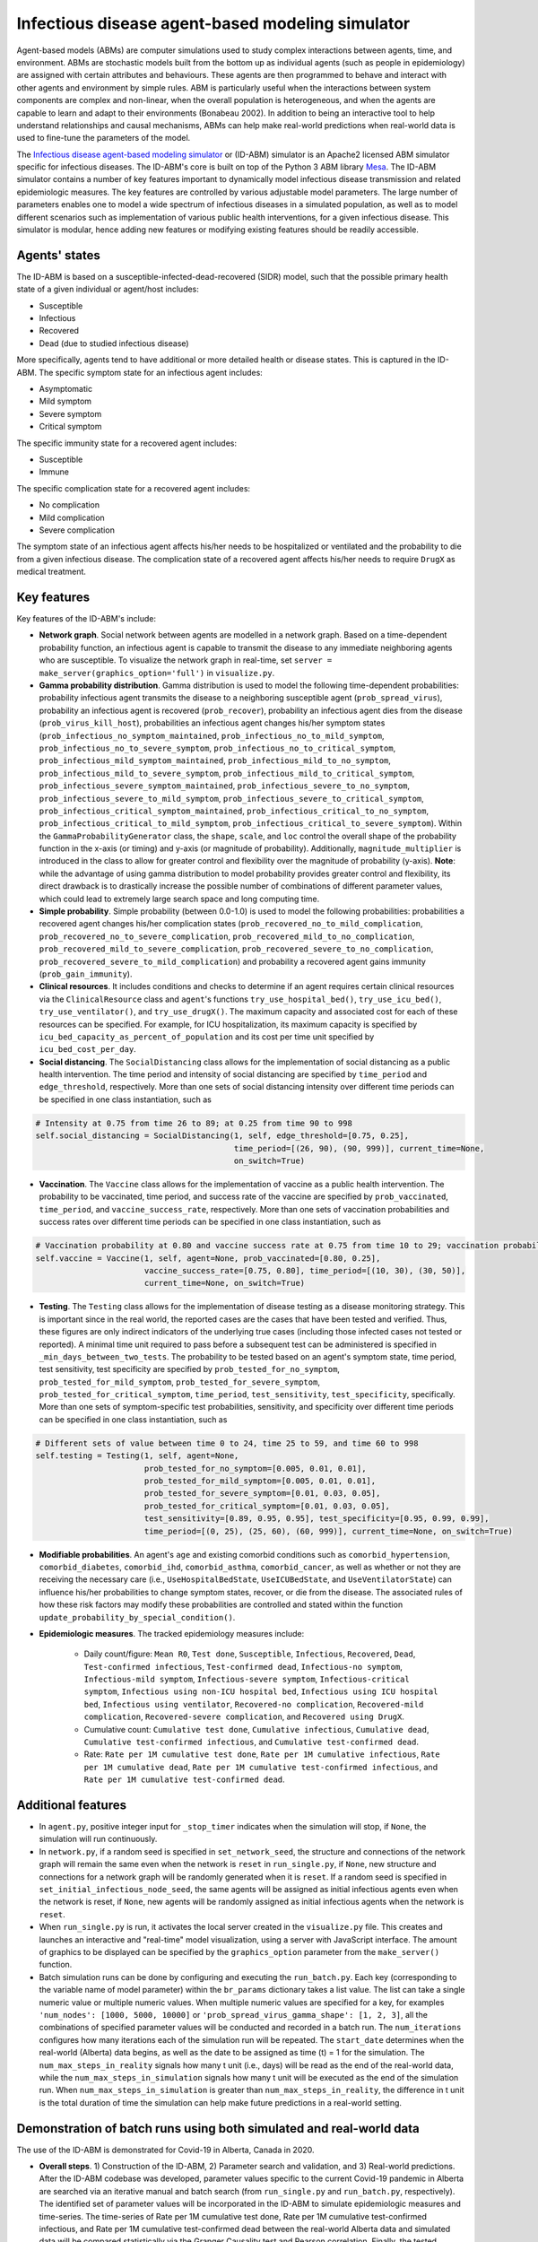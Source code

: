 Infectious disease agent-based modeling simulator
=========================================
Agent-based models (ABMs) are computer simulations used to study complex interactions between agents, time, and environment. ABMs are stochastic models built from the bottom up as individual agents (such as people in epidemiology) are assigned with certain attributes and behaviours. These agents are then programmed to behave and interact with other agents and environment by simple rules. ABM is particularly useful when the interactions between system components are complex and non-linear, when the overall population is heterogeneous, and when the agents are capable to learn and adapt to their environments (Bonabeau 2002). In addition to being an interactive tool to help understand relationships and causal mechanisms, ABMs can help make real-world predictions when real-world data is used to fine-tune the parameters of the model.

The `Infectious disease agent-based modeling simulator`_ or (ID-ABM) simulator is an Apache2 licensed ABM simulator specific for infectious diseases. The ID-ABM's core is built on top of the Python 3 ABM library `Mesa <https://github.com/projectmesa/mesa>`_. The ID-ABM simulator contains a number of key features important to dynamically model infectious disease transmission and related epidemiologic measures. The key features are controlled by various adjustable model parameters. The large number of parameters enables one to model a wide spectrum of infectious diseases in a simulated population, as well as to model different scenarios such as implementation of various public health interventions, for a given infectious disease. This simulator is modular, hence adding new features or modifying existing features should be readily accessible.

Agents' states
------------
.. image:: https://github.com/kaionwong/infectious-disease-agent-based-modeling/blob/master/project_result/patient_states_diagram.png
   :width: 75%
   :scale: 50%
   :alt: Patient states diagram

The ID-ABM is based on a susceptible-infected-dead-recovered (SIDR) model, such that the possible primary health state of a given individual or agent/host includes:

* Susceptible

* Infectious

* Recovered

* Dead (due to studied infectious disease)

More specifically, agents tend to have additional or more detailed health or disease states. This is captured in the ID-ABM. The specific symptom state for an infectious agent includes:

* Asymptomatic

* Mild symptom

* Severe symptom

* Critical symptom

The specific immunity state for a recovered agent includes:

* Susceptible

* Immune

The specific complication state for a recovered agent includes:

* No complication

* Mild complication

* Severe complication

The symptom state of an infectious agent affects his/her needs to be hospitalized or ventilated and the probability to die from a given infectious disease. The complication state of a recovered agent affects his/her needs to require ``DrugX`` as medical treatment.

Key features
------------
Key features of the ID-ABM's include:

* **Network graph**. Social network between agents are modelled in a network graph. Based on a time-dependent probability function, an infectious agent is capable to transmit the disease to any immediate neighboring agents who are susceptible. To visualize the network graph in real-time, set ``server = make_server(graphics_option='full')`` in ``visualize.py``.

* **Gamma probability distribution**. Gamma distribution is used to model the following time-dependent probabilities: probability infectious agent transmits the disease to a neighboring susceptible agent (``prob_spread_virus``), probability an infectious agent is recovered (``prob_recover``), probability an infectious agent dies from the disease (``prob_virus_kill_host``), probabilities an infectious agent changes his/her symptom states (``prob_infectious_no_symptom_maintained``, ``prob_infectious_no_to_mild_symptom``, ``prob_infectious_no_to_severe_symptom``, ``prob_infectious_no_to_critical_symptom``, ``prob_infectious_mild_symptom_maintained``, ``prob_infectious_mild_to_no_symptom``, ``prob_infectious_mild_to_severe_symptom``, ``prob_infectious_mild_to_critical_symptom``, ``prob_infectious_severe_symptom_maintained``, ``prob_infectious_severe_to_no_symptom``, ``prob_infectious_severe_to_mild_symptom``, ``prob_infectious_severe_to_critical_symptom``, ``prob_infectious_critical_symptom_maintained``, ``prob_infectious_critical_to_no_symptom``, ``prob_infectious_critical_to_mild_symptom``, ``prob_infectious_critical_to_severe_symptom``). Within the ``GammaProbabilityGenerator`` class, the ``shape``, ``scale``, and ``loc`` control the overall shape of the probability function in the x-axis (or timing) and y-axis (or magnitude of probability). Additionally, ``magnitude_multiplier`` is introduced in the class to allow for greater control and flexibility over the magnitude of probability (y-axis). **Note**: while the advantage of using gamma distribution to model probability provides greater control and flexibility, its direct drawback is to drastically increase the possible number of combinations of different parameter values, which could lead to extremely large search space and long computing time.

* **Simple probability**. Simple probability (between 0.0-1.0) is used to model the following probabilities: probabilities a recovered agent changes his/her complication states (``prob_recovered_no_to_mild_complication``, ``prob_recovered_no_to_severe_complication``, ``prob_recovered_mild_to_no_complication``, ``prob_recovered_mild_to_severe_complication``, ``prob_recovered_severe_to_no_complication``, ``prob_recovered_severe_to_mild_complication``) and probability a recovered agent gains immunity (``prob_gain_immunity``).

* **Clinical resources**. It includes conditions and checks to determine if an agent requires certain clinical resources via the ``ClinicalResource`` class and ``agent``'s functions ``try_use_hospital_bed()``, ``try_use_icu_bed()``, ``try_use_ventilator()``, and ``try_use_drugX()``. The maximum capacity and associated cost for each of these resources can be specified. For example, for ICU hospitalization, its maximum capacity is specified by ``icu_bed_capacity_as_percent_of_population`` and its cost per time unit specified by ``icu_bed_cost_per_day``.

* **Social distancing**. The ``SocialDistancing`` class allows for the implementation of social distancing as a public health intervention. The time period and intensity of social distancing are specified by ``time_period`` and ``edge_threshold``, respectively. More than one sets of social distancing intensity over different time periods can be specified in one class instantiation, such as

.. code-block:: bash

    # Intensity at 0.75 from time 26 to 89; at 0.25 from time 90 to 998
    self.social_distancing = SocialDistancing(1, self, edge_threshold=[0.75, 0.25],
                                              time_period=[(26, 90), (90, 999)], current_time=None,
                                              on_switch=True)
    
* **Vaccination**. The ``Vaccine`` class allows for the implementation of vaccine as a public health intervention. The probability to be vaccinated, time period, and success rate of the vaccine are specified by ``prob_vaccinated``, ``time_period``, and ``vaccine_success_rate``, respectively. More than one sets of vaccination probabilities and success rates over different time periods can be specified in one class instantiation, such as

.. code-block:: bash

    # Vaccination probability at 0.80 and vaccine success rate at 0.75 from time 10 to 29; vaccination probability at 0.25 and vaccine success rate at 0.80 from time 30 to 49
    self.vaccine = Vaccine(1, self, agent=None, prob_vaccinated=[0.80, 0.25],
                           vaccine_success_rate=[0.75, 0.80], time_period=[(10, 30), (30, 50)],
                           current_time=None, on_switch=True)

* **Testing**. The ``Testing`` class allows for the implementation of disease testing as a disease monitoring strategy. This is important since in the real world, the reported cases are the cases that have been tested and verified. Thus, these figures are only indirect indicators of the underlying true cases (including those infected cases not tested or reported). A minimal time unit required to pass before a subsequent test can be administered is specified in ``_min_days_between_two_tests``. The probability to be tested based on an agent's symptom state, time period, test sensitivity, test specificity are specified by ``prob_tested_for_no_symptom``, ``prob_tested_for_mild_symptom``, ``prob_tested_for_severe_symptom``, ``prob_tested_for_critical_symptom``, ``time_period``, ``test_sensitivity``, ``test_specificity``, specifically. More than one sets of symptom-specific test probabilities, sensitivity, and specificity over different time periods can be specified in one class instantiation, such as

.. code-block:: bash

    # Different sets of value between time 0 to 24, time 25 to 59, and time 60 to 998 
    self.testing = Testing(1, self, agent=None,
                           prob_tested_for_no_symptom=[0.005, 0.01, 0.01],
                           prob_tested_for_mild_symptom=[0.005, 0.01, 0.01],
                           prob_tested_for_severe_symptom=[0.01, 0.03, 0.05],
                           prob_tested_for_critical_symptom=[0.01, 0.03, 0.05],
                           test_sensitivity=[0.89, 0.95, 0.95], test_specificity=[0.95, 0.99, 0.99],
                           time_period=[(0, 25), (25, 60), (60, 999)], current_time=None, on_switch=True)


* **Modifiable probabilities**. An agent's ``age`` and existing comorbid conditions such as ``comorbid_hypertension``, ``comorbid_diabetes``, ``comorbid_ihd``, ``comorbid_asthma``, ``comorbid_cancer``, as well as whether or not they are receiving the necessary care (i.e., ``UseHospitalBedState``, ``UseICUBedState``, and ``UseVentilatorState``) can influence his/her probabilities to change symptom states, recover, or die from the disease. The associated rules of how these risk factors may modify these probabilities are controlled and stated within the function ``update_probability_by_special_condition()``. 

* **Epidemiologic measures**. The tracked epidemiology measures include:

    - Daily count/figure: ``Mean R0``, ``Test done``, ``Susceptible``, ``Infectious``, ``Recovered``, ``Dead``, ``Test-confirmed infectious``, ``Test-confirmed dead``, ``Infectious-no symptom``, ``Infectious-mild symptom``, ``Infectious-severe symptom``, ``Infectious-critical symptom``, ``Infectious using non-ICU hospital bed``, ``Infectious using ICU hospital bed``, ``Infectious using ventilator``, ``Recovered-no complication``, ``Recovered-mild complication``, ``Recovered-severe complication``, and ``Recovered using DrugX``.

    - Cumulative count: ``Cumulative test done``, ``Cumulative infectious``, ``Cumulative dead``, ``Cumulative test-confirmed infectious``, and ``Cumulative test-confirmed dead``.

    - Rate: ``Rate per 1M cumulative test done``, ``Rate per 1M cumulative infectious``, ``Rate per 1M cumulative dead``, ``Rate per 1M cumulative test-confirmed infectious``, and ``Rate per 1M cumulative test-confirmed dead``.

Additional features
------------

* In ``agent.py``, positive integer input for ``_stop_timer`` indicates when the simulation will stop, if ``None``, the simulation will run continuously.

* In ``network.py``, if a random seed is specified in ``set_network_seed``, the structure and connections of the network graph will remain the same even when the network is ``reset`` in ``run_single.py``, if ``None``, new structure and connections for a network graph will be randomly generated when it is ``reset``. If a random seed is specified in ``set_initial_infectious_node_seed``, the same agents will be assigned as initial infectious agents even when the network is reset, if ``None``, new agents will be randomly assigned as initial infectious agents when the network is ``reset``.

* When ``run_single.py`` is run, it activates the local server created in the ``visualize.py`` file. This creates and launches an interactive and "real-time" model visualization, using a server with JavaScript interface. The amount of graphics to be displayed can be specified by the ``graphics_option`` parameter from the ``make_server()`` function.

* Batch simulation runs can be done by configuring and executing the ``run_batch.py``. Each key (corresponding to the variable name of model parameter) within the ``br_params`` dictionary takes a list value. The list can take a single numeric value or multiple numeric values. When multiple numeric values are specified for a key, for examples ``'num_nodes': [1000, 5000, 10000]`` or ``'prob_spread_virus_gamma_shape': [1, 2, 3]``, all the combinations of specified parameter values will be conducted and recorded in a batch run. The ``num_iterations`` configures how many iterations each of the simulation run will be repeated. The ``start_date`` determines when the real-world (Alberta) data begins, as well as the date to be assigned as time (t) = 1 for the simulation. The ``num_max_steps_in_reality`` signals how many t unit (i.e., days) will be read as the end of the real-world data, while the ``num_max_steps_in_simulation`` signals how many t unit will be executed as the end of the simulation run. When ``num_max_steps_in_simulation`` is greater than ``num_max_steps_in_reality``, the difference in t unit is the total duration of time the simulation can help make future predictions in a real-world setting.

Demonstration of batch runs using both simulated and real-world data
------------
The use of the ID-ABM is demonstrated for Covid-19 in Alberta, Canada in 2020.

* **Overall steps**. 1) Construction of the ID-ABM, 2) Parameter search and validation, and 3) Real-world predictions. After the ID-ABM codebase was developed, parameter values specific to the current Covid-19 pandemic in Alberta are searched via an iterative manual and batch search (from ``run_single.py`` and ``run_batch.py``, respectively). The identified set of parameter values will be incorporated in the ID-ABM to simulate epidemiologic measures and time-series. The time-series of Rate per 1M cumulative test done, Rate per 1M cumulative test-confirmed infectious, and Rate per 1M cumulative test-confirmed dead between the real-world Alberta data and simulated data will be compared statistically via the Granger Causality test and Pearson correlation. Finally, the tested parameter value sets will be used to make prediction based on dynamics of various public health intervention to be implemented.

* **Alberta (and Canadian) data**. The ``probability.py`` includes the published age distribution and age- and sex-specific prevalence of asthma and cancer in Alberta, and the age- and sex-specific prevalence of hypertension, diabetes, and ischemic heart disease in Canada. These can be readily swapped with data published for other locations when ID-ABM is applied elsewhere. These real-world statistics are used to generate the demographic and comorbidity characteristics of the simulated agents during their instantiation in ``HostAgent`` class' ``__init__()``. When ``get_covid19_data.py`` is executed, it downloads the most up-to-date historical Covid-19 epidemiologic data across Canada from `COVID-19 Canada Open Data Working Group <https://github.com/ishaberry/Covid19Canada>`_. The gathered Covid-19 data is further filtered and processed in ``run_batch.py``. 

* **Parameter search and validation**. The Rate per 1M cumulative test done, Rate per 1M cumulative test-confirmed infectious cases, and Rate per 1M cumulative test-confirmed dead cases from this real-world aggregated Alberta Covid-19 data will be used to guide, validate, and finalize the parameter value sets that have statistically-significant (p<0.05 in Granger Causality and Pearson correlation tests) predictive quality on the corresponding real-world time-series. Since a brute force search of all possible parameter values for all the parameters will incur voluminous (and unmanageable) amount of combinations, a hybrid search using manual search/examination with a narrower parameter range of batch runs is conducted. (**Note**: For simulating complex models in a formal research or application setting, due to large computational effort to search parameter space, it is `recommended by Venkatramanan et al. (2018) <https://reader.elsevier.com/reader/sd/pii/S1755436517300221?token=EFD0DDB552C66746C44CEAE3E9D3349037A54BCA2C3FBA5C2D73C823B606391A6DB13BD91C76B4C878A1284ECC7E9881>`_ to incorporate a more formal optimization or Bayesian framework for parameter value search.) In order to statistically validate the simulated results (Rate per 1M cumulative test done, Rate per 1M cumulative test-confirmed infectious cases, and Rate per 1M cumulative test-confirmed dead cases) against the real-world Alberta data, Granger causality test and Pearson correlation are conducted (in ``run_batch.py``) to demonstrate that the simulated time series provided additional statistically-significant predictive quality as well as significant correlation as compared to the real-world time series.

* **Real-world predictions**. The graphs below include Predicted cumulative count of infected cases Alberta and Predicted cumulative count of deaths in Alberta due to Covid-19. These graphs were created by ``prediction_graphs.py``. The brown line prior to 2020-05-26 were real published data from Alberta. The multicolored lines from 2020-05-26 onward included projected simulations overlaid on the last date of the real-world data (or 2020-05-25). Specifically, the percent changes (in ``Cumulative test-confirmed infectious`` and ``Cumulative test-confirmed dead``) for the next day were calculated based on the simulated runs, via ``predict_by_percent_change_of_another_col()`` in ``run_batch.py``. The predicted figure for 2020-05-26 is calculated by multiplying the 2020-05-25 (last real-world) figure by the daily percent change between 2020-05-25 and 2020-05-26 derived from the simulation. The predicted figure for 2020-05-27 is calculated by multiplying the 2020-05-26 (first predicted) figure by the daily percent change between 2020-05-26 and 2020-05-27 derived from the simulation, and so on and so forth.

.. image:: https://github.com/kaionwong/infectious-disease-agent-based-modeling/blob/master/project_result/Graph_Predicted%20cumulative%20count%20of%20infected%20cases%20in%20Alberta%20(Demo%20only).png
   :width: 100%
   :scale: 90%
   :alt: Figure – Predicted cumulative count of dead Covid-19 cases in Alberta in 2020 (Demo only)
*Above: 192 predictions generated by 192 different parameter combinations (more detail in ``\\project_result\\parameter_settings_for_batch_run.txt``). Each parameter combination run was done with ``Total N`` at 10,000.*

.. image:: https://github.com/kaionwong/infectious-disease-agent-based-modeling/blob/master/project_result/Graph_Predicted%20cumulative%20count%20of%20deaths%20in%20Alberta%20(Demo%20only).png
   :width: 100%
   :scale: 90%
   :alt: Figure – Predicted cumulative count of infected Covid-19 cases in Alberta in 2020 (Demo only)
*Above: 192 predictions generated by 192 different parameter combinations (more detail in ``\\project_result\\parameter_settings_for_batch_run.txt``). Each parameter combination run was done with ``Total N`` at 10,000.*

Demonstration of single runs generating purely simulated data
------------
Three simulated runs were shown below to demonstrate the effects of social distancing and vaccination in a simulated population (N=1,000). For more details on specific parameter settings, see ``\project_result\parameter_settings_for_single_run.txt``.

* **Simulated Run #1 at time 0**.
.. image:: https://github.com/kaionwong/infectious-disease-agent-based-modeling/blob/master/project_result/screenshot_run1_t0.png
   :width: 85%
   :scale: 50%

* **Simulated Run #1 at time 60**.
.. image:: https://github.com/kaionwong/infectious-disease-agent-based-modeling/blob/master/project_result/screenshot_run1_t60.png
   :width: 85%
   :scale: 50%

* **Simulated Run #2 at time 60 (with social distancing starting at time 10)**.
.. image:: https://github.com/kaionwong/infectious-disease-agent-based-modeling/blob/master/project_result/screenshot_run2_t60_withSocialDistancing_vShort.png
   :width: 85%
   :scale: 50%

* **Simulated Run #3 at time 60 (with social distancing starting at time 10, and vaccination starting at time 20)**.
.. image:: https://github.com/kaionwong/infectious-disease-agent-based-modeling/blob/master/project_result/screenshot_run3_t60_withSocialDistancingAndVaccine_vShort.png
   :width: 85%
   :scale: 50%

References
------------
* Bonabeau E. Agent-based modeling: methods and techniques for simulating human systems. Proceedings of the National Academy of Sciences of the United States of America 2002; 99:7280-7287.
* Venkatramanan S, Lewis B, Chen J, et al. Using data-driven agent-based models for forecasting emerging infectious diseases. Epidemics 2018; 22:43-9.
